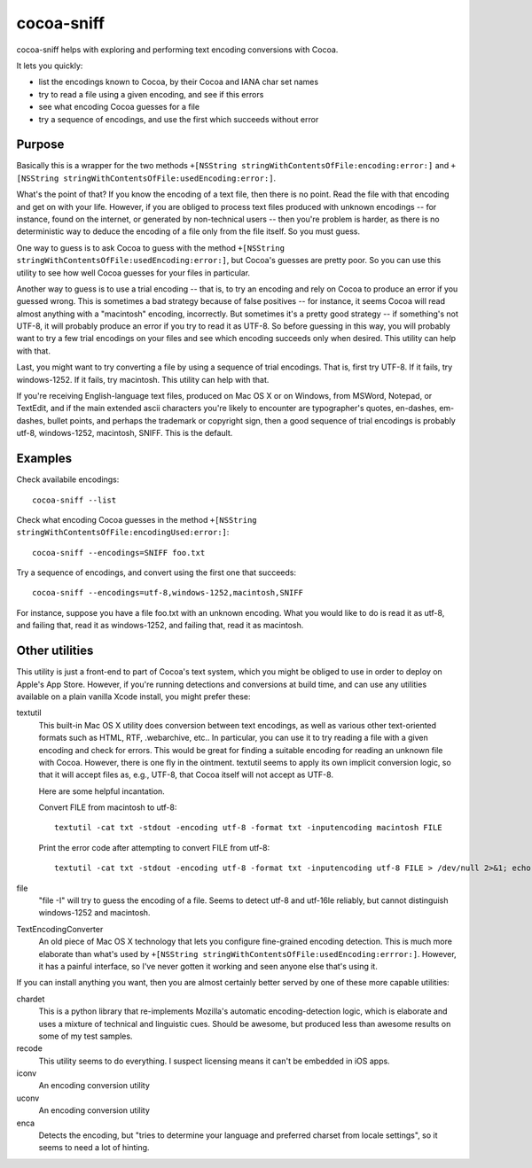 ===========
cocoa-sniff
===========

cocoa-sniff helps with exploring and performing text encoding conversions with Cocoa.

It lets you quickly:

- list the encodings known to Cocoa, by their Cocoa and IANA char set names
- try to read a file using a given encoding, and see if this errors
- see what encoding Cocoa guesses for a file
- try a sequence of encodings, and use the first which succeeds without error

Purpose
-------

Basically this is a wrapper for the two methods ``+[NSString stringWithContentsOfFile:encoding:error:]`` and ``+[NSString stringWithContentsOfFile:usedEncoding:error:]``.

What's the point of that? If you know the encoding of a text file, then there is no point. Read the file with that encoding and get on with your life. However, if you are obliged to process text files produced with unknown encodings -- for instance, found on the internet, or generated by non-technical users -- then you're problem is harder, as there is no deterministic way to deduce the encoding of a file only from the file itself. So you must guess.

One way to guess is to ask Cocoa to guess with the method ``+[NSString stringWithContentsOfFile:usedEncoding:error:]``, but Cocoa's guesses are pretty poor. So you can use this utility to see how well Cocoa guesses for your files in particular.

Another way to guess is to use a trial encoding -- that is, to try an encoding and rely on Cocoa to produce an error if you guessed wrong. This is sometimes a bad strategy because of false positives -- for instance, it seems Cocoa will read almost anything with a "macintosh" encoding, incorrectly. But sometimes it's a pretty good strategy -- if something's not UTF-8, it will probably produce an error if you try to read it as UTF-8. So before guessing in this way, you will probably want to try a few trial encodings on your files and see which encoding succeeds only when desired. This utility can help with that.

Last, you might want to try converting a file by using a sequence of trial encodings. That is, first try UTF-8. If it fails, try windows-1252. If it fails, try macintosh. This utility can help with that.

If you're receiving English-language text files, produced on Mac OS X or on Windows, from MSWord, Notepad, or TextEdit, and if the main extended ascii characters you're likely to encounter are typographer's quotes, en-dashes, em-dashes, bullet points, and perhaps the trademark or copyright sign, then a good sequence of trial encodings is probably utf-8, windows-1252, macintosh, SNIFF. This is the default.


Examples
--------

Check availabile encodings:

::

  cocoa-sniff --list
  
Check what encoding Cocoa guesses in the method ``+[NSString stringWithContentsOfFile:encodingUsed:error:]``:

::

  cocoa-sniff --encodings=SNIFF foo.txt
  
Try a sequence of encodings, and convert using the first one that succeeds:

::

  cocoa-sniff --encodings=utf-8,windows-1252,macintosh,SNIFF

For instance, suppose you have a file foo.txt with an unknown encoding. What you
would like to do is read it as utf-8, and failing that, read it as windows-1252,
and failing that, read it as macintosh.



Other utilities
---------------


This utility is just a front-end to part of Cocoa's text system, which you  might be obliged to use in order to deploy on Apple's App Store. However, if you're running detections and conversions at build time, and can use any utilities available on a plain vanilla Xcode install, you might prefer these:

textutil
  This built-in Mac OS X utility does conversion between text encodings, as well as various other text-oriented formats such as HTML, RTF, .webarchive, etc.. In particular, you can use it to try reading a file with a given encoding and check for errors. This would be great for finding a suitable encoding for reading an unknown file with Cocoa. However, there is one fly in the ointment. textutil seems to apply its own implicit conversion logic, so that it will accept files as, e.g., UTF-8, that Cocoa itself will not accept as UTF-8.
  
  Here are some helpful incantation. 

  Convert FILE from macintosh to utf-8:
  
  ::
  
    textutil -cat txt -stdout -encoding utf-8 -format txt -inputencoding macintosh FILE

  Print the error code after attempting to convert FILE from utf-8:

  ::
  
    textutil -cat txt -stdout -encoding utf-8 -format txt -inputencoding utf-8 FILE > /dev/null 2>&1; echo $?
  
file
  "file -I" will try to guess the encoding of a file. Seems to detect utf-8 and utf-16le reliably, but cannot distinguish windows-1252 and macintosh.

TextEncodingConverter
  An old piece of Mac OS X technology that lets you configure fine-grained encoding detection. This is much more elaborate than what's used by ``+[NSString stringWithContentsOfFile:usedEncoding:errror:]``. However, it has a painful interface, so I've never gotten it working and seen anyone else that's using it.
  
If you can install anything you want, then you are almost certainly better served by one of these more capable utilities:

chardet
  This is a python library that re-implements Mozilla's automatic encoding-detection logic, which is elaborate and uses a mixture of technical and linguistic cues. Should be awesome, but produced less than awesome results on some of my test samples.

recode
  This utility seems to do everything. I suspect licensing means it can't be embedded in iOS apps.

iconv
  An encoding conversion utility

uconv
  An encoding conversion utility

enca
  Detects the encoding, but "tries to determine your language and preferred charset from locale settings", so it seems to need a lot of hinting.

